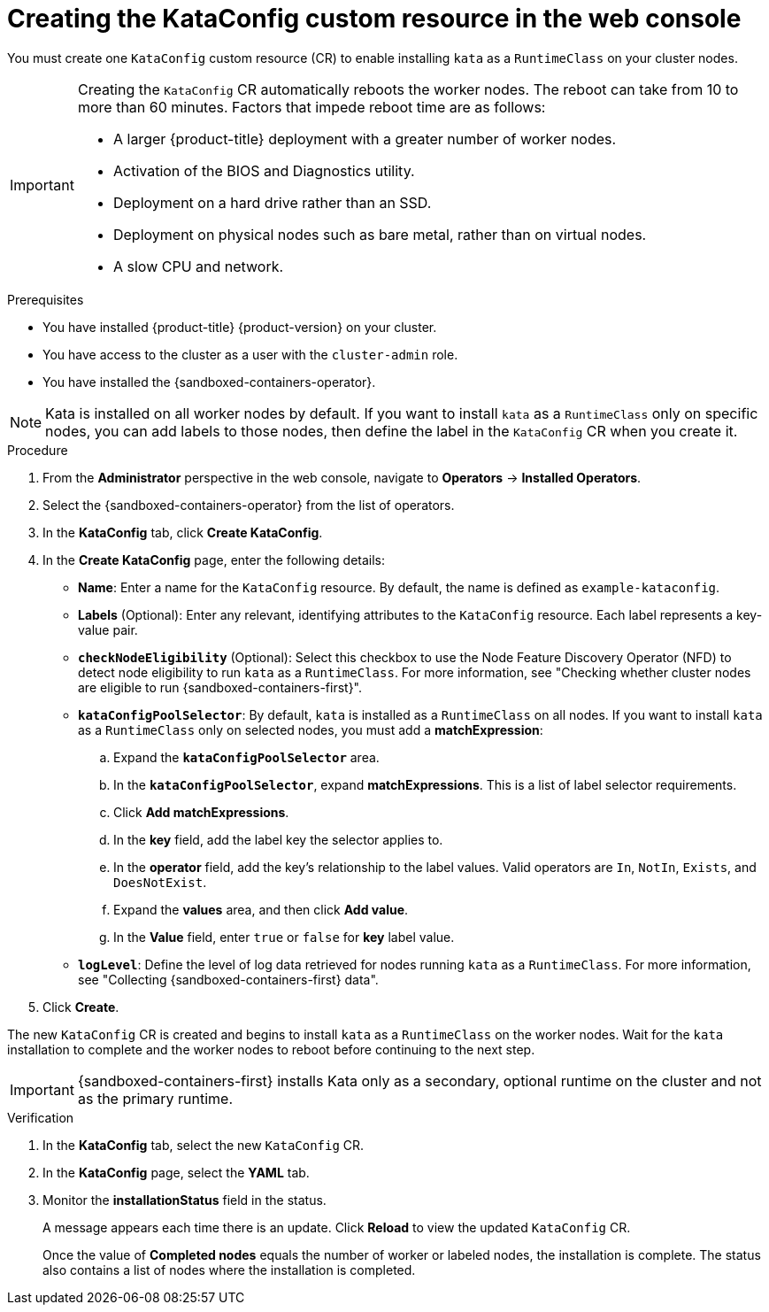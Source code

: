 //Module included in the following assemblies:
//
// * sandboxed_containers/deploying_sandboxed_containers.adoc

:_mod-docs-content-type: PROCEDURE
[id="sandboxed-containers-create-kataconfig-resource-web-console_{context}"]
= Creating the KataConfig custom resource in the web console

You must create one `KataConfig` custom resource (CR) to enable installing `kata` as a `RuntimeClass` on your cluster nodes.

[IMPORTANT]
====
Creating the `KataConfig` CR automatically reboots the worker nodes. The reboot can take from 10 to more than 60 minutes. Factors that impede reboot time are as follows:

* A larger {product-title} deployment with a greater number of worker nodes.
* Activation of the BIOS and Diagnostics utility.
* Deployment on a hard drive rather than an SSD.
* Deployment on physical nodes such as bare metal, rather than on virtual nodes.
* A slow CPU and network.
====

.Prerequisites

* You have installed {product-title} {product-version} on your cluster.
* You have access to the cluster as a user with the `cluster-admin` role.
* You have installed the {sandboxed-containers-operator}.

[NOTE]
====
Kata is installed on all worker nodes by default. If you want to install `kata` as a `RuntimeClass` only on specific nodes, you can add labels to those nodes, then define the label in the `KataConfig` CR when you create it.
====

.Procedure

. From the *Administrator* perspective in the web console, navigate to *Operators* → *Installed Operators*.

. Select the {sandboxed-containers-operator} from the list of operators.

. In the *KataConfig* tab, click *Create KataConfig*.

. In the *Create KataConfig* page, enter the following details:
+
* *Name*: Enter a name for the `KataConfig` resource. By default, the name is defined as `example-kataconfig`.

* *Labels* (Optional): Enter any relevant, identifying attributes to the `KataConfig` resource. Each label represents a key-value pair.

* *`checkNodeEligibility`* (Optional): Select this checkbox to use the Node Feature Discovery Operator (NFD) to detect node eligibility to run `kata` as a `RuntimeClass`. For more information, see "Checking whether cluster nodes are eligible to run {sandboxed-containers-first}".

* *`kataConfigPoolSelector`*: By default, `kata` is installed as a `RuntimeClass` on all nodes. If you want to install `kata` as a `RuntimeClass` only on selected nodes, you must add a *matchExpression*:
+
.. Expand the *`kataConfigPoolSelector`* area.

.. In the *`kataConfigPoolSelector`*, expand *matchExpressions*. This is a list of label selector requirements.

.. Click *Add matchExpressions*.

.. In the *key* field, add the label key the selector applies to.

.. In the *operator* field, add the key's relationship to the label values. Valid operators are `In`, `NotIn`, `Exists`, and `DoesNotExist`.

.. Expand  the *values* area, and then click *Add value*.

.. In the *Value* field, enter `true` or `false` for *key* label value.

* *`logLevel`*: Define the level of log data retrieved for nodes running `kata` as a `RuntimeClass`. For more information, see "Collecting {sandboxed-containers-first} data".

. Click *Create*.

The new `KataConfig` CR is created and begins to install `kata` as a `RuntimeClass` on the worker nodes. Wait for the `kata` installation to complete and the worker nodes to reboot before continuing to the next step.

[IMPORTANT]
====
{sandboxed-containers-first} installs Kata only as a secondary, optional runtime on the cluster and not as the primary runtime.
====

.Verification

. In the *KataConfig* tab, select the new `KataConfig` CR.

. In the *KataConfig* page, select the *YAML* tab.

. Monitor the *installationStatus* field in the status.
+
A message appears each time there is an update. Click *Reload* to view the updated `KataConfig` CR.
+
Once the value of *Completed nodes* equals the number of worker or labeled nodes, the installation is complete. The status also contains a list of nodes where the installation is completed.
